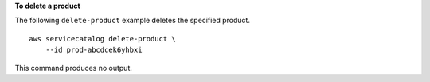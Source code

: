 **To delete a product**

The following ``delete-product`` example deletes the specified product. ::

    aws servicecatalog delete-product \
        --id prod-abcdcek6yhbxi

This command produces no output.
